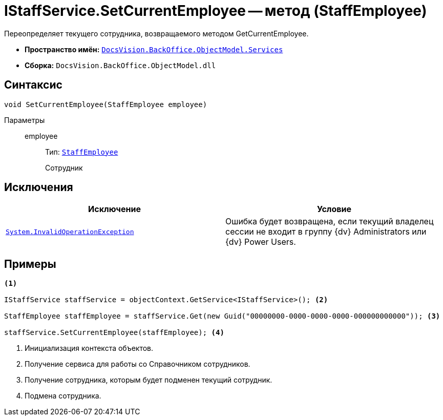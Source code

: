 = IStaffService.SetCurrentEmployee -- метод (StaffEmployee)

Переопределяет текущего сотрудника, возвращаемого методом GetCurrentEmployee.

* *Пространство имён:* `xref:api/DocsVision/BackOffice/ObjectModel/Services/Services_NS.adoc[DocsVision.BackOffice.ObjectModel.Services]`
* *Сборка:* `DocsVision.BackOffice.ObjectModel.dll`

== Синтаксис

[source,csharp]
----
void SetCurrentEmployee(StaffEmployee employee)
----

Параметры::
employee:::
Тип: `xref:api/DocsVision/BackOffice/ObjectModel/StaffEmployee_CL.adoc[StaffEmployee]`
+
Сотрудник

== Исключения

[cols=",",options="header"]
|===
|Исключение |Условие
|`http://msdn.microsoft.com/ru-ru/library/system.invalidoperationexception.aspx[System.InvalidOperationException]` |Ошибка будет возвращена, если текущий владелец сессии не входит в группу {dv} Administrators или {dv} Power Users.
|===

== Примеры

[source,csharp]
----
<.>

IStaffService staffService = objectContext.GetService<IStaffService>(); <.>

StaffEmployee staffEmployee = staffService.Get(new Guid("00000000-0000-0000-0000-000000000000")); <.>

staffService.SetCurrentEmployee(staffEmployee); <.>
----
<.> Инициализация контекста объектов.
<.> Получение сервиса для работы со Справочником сотрудников.
<.> Получение сотрудника, которым будет подменен текущий сотрудник.
<.> Подмена сотрудника.
